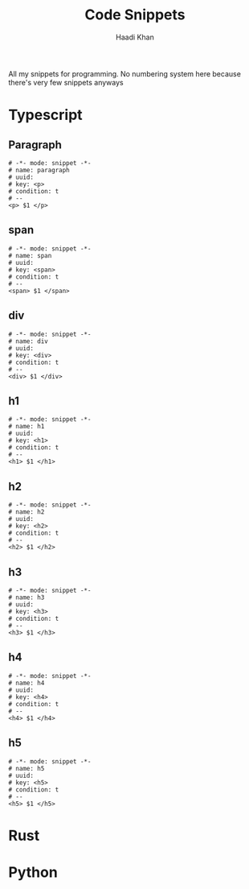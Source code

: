 #+title: Code Snippets
#+AUTHOR: Haadi Khan
#+PROPERTY: header-args :tangle yes

All my snippets for programming. No numbering system here because there's very few snippets anyways

* Typescript
** Paragraph
#+begin_src yasnippet :tangle snippets/tsx-ts-mode/paragraph.yasnippet
# -*- mode: snippet -*-
# name: paragraph
# uuid:
# key: <p>
# condition: t
# --
<p> $1 </p>
#+end_src
** span
#+begin_src yasnippet :tangle snippets/tsx-ts-mode/span.yasnippet
# -*- mode: snippet -*-
# name: span
# uuid:
# key: <span>
# condition: t
# --
<span> $1 </span>
#+end_src
** div
#+begin_src yasnippet :tangle snippets/tsx-ts-mode/div.yasnippet
# -*- mode: snippet -*-
# name: div
# uuid:
# key: <div>
# condition: t
# --
<div> $1 </div>
#+end_src
** h1
#+begin_src yasnippet :tangle snippets/tsx-ts-mode/h1.yasnippet
# -*- mode: snippet -*-
# name: h1
# uuid:
# key: <h1>
# condition: t
# --
<h1> $1 </h1>
#+end_src
** h2
#+begin_src yasnippet :tangle snippets/tsx-ts-mode/h2.yasnippet
# -*- mode: snippet -*-
# name: h2
# uuid:
# key: <h2>
# condition: t
# --
<h2> $1 </h2>
#+end_src
** h3
#+begin_src yasnippet :tangle snippets/tsx-ts-mode/h3.yasnippet
# -*- mode: snippet -*-
# name: h3
# uuid:
# key: <h3>
# condition: t
# --
<h3> $1 </h3>
#+end_src
** h4
#+begin_src yasnippet :tangle snippets/tsx-ts-mode/h4.yasnippet
# -*- mode: snippet -*-
# name: h4
# uuid:
# key: <h4>
# condition: t
# --
<h4> $1 </h4>
#+end_src
** h5
#+begin_src yasnippet :tangle snippets/tsx-ts-mode/h5.yasnippet
# -*- mode: snippet -*-
# name: h5
# uuid:
# key: <h5>
# condition: t
# --
<h5> $1 </h5>
#+end_src
* Rust
* Python